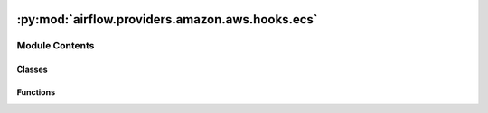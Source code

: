  .. Licensed to the Apache Software Foundation (ASF) under one
    or more contributor license agreements.  See the NOTICE file
    distributed with this work for additional information
    regarding copyright ownership.  The ASF licenses this file
    to you under the Apache License, Version 2.0 (the
    "License"); you may not use this file except in compliance
    with the License.  You may obtain a copy of the License at

 ..   http://www.apache.org/licenses/LICENSE-2.0

 .. Unless required by applicable law or agreed to in writing,
    software distributed under the License is distributed on an
    "AS IS" BASIS, WITHOUT WARRANTIES OR CONDITIONS OF ANY
    KIND, either express or implied.  See the License for the
    specific language governing permissions and limitations
    under the License.

:py:mod:`airflow.providers.amazon.aws.hooks.ecs`
================================================

.. py:module:: airflow.providers.amazon.aws.hooks.ecs


Module Contents
---------------

Classes
~~~~~~~

.. autoapisummary::

   airflow.providers.amazon.aws.hooks.ecs.EcsClusterStates
   airflow.providers.amazon.aws.hooks.ecs.EcsTaskDefinitionStates
   airflow.providers.amazon.aws.hooks.ecs.EcsTaskStates
   airflow.providers.amazon.aws.hooks.ecs.EcsHook
   airflow.providers.amazon.aws.hooks.ecs.EcsProtocol



Functions
~~~~~~~~~

.. autoapisummary::

   airflow.providers.amazon.aws.hooks.ecs.should_retry
   airflow.providers.amazon.aws.hooks.ecs.should_retry_eni



.. py:function:: should_retry(exception)

   Check if exception is related to ECS resource quota (CPU, MEM).


.. py:function:: should_retry_eni(exception)

   Check if exception is related to ENI (Elastic Network Interfaces).


.. py:class:: EcsClusterStates


   Bases: :py:obj:`airflow.providers.amazon.aws.utils._StringCompareEnum`

   Contains the possible State values of an ECS Cluster.

   .. py:attribute:: ACTIVE
      :value: 'ACTIVE'



   .. py:attribute:: PROVISIONING
      :value: 'PROVISIONING'



   .. py:attribute:: DEPROVISIONING
      :value: 'DEPROVISIONING'



   .. py:attribute:: FAILED
      :value: 'FAILED'



   .. py:attribute:: INACTIVE
      :value: 'INACTIVE'




.. py:class:: EcsTaskDefinitionStates


   Bases: :py:obj:`airflow.providers.amazon.aws.utils._StringCompareEnum`

   Contains the possible State values of an ECS Task Definition.

   .. py:attribute:: ACTIVE
      :value: 'ACTIVE'



   .. py:attribute:: INACTIVE
      :value: 'INACTIVE'



   .. py:attribute:: DELETE_IN_PROGRESS
      :value: 'DELETE_IN_PROGRESS'




.. py:class:: EcsTaskStates


   Bases: :py:obj:`airflow.providers.amazon.aws.utils._StringCompareEnum`

   Contains the possible State values of an ECS Task.

   .. py:attribute:: PROVISIONING
      :value: 'PROVISIONING'



   .. py:attribute:: PENDING
      :value: 'PENDING'



   .. py:attribute:: ACTIVATING
      :value: 'ACTIVATING'



   .. py:attribute:: RUNNING
      :value: 'RUNNING'



   .. py:attribute:: DEACTIVATING
      :value: 'DEACTIVATING'



   .. py:attribute:: STOPPING
      :value: 'STOPPING'



   .. py:attribute:: DEPROVISIONING
      :value: 'DEPROVISIONING'



   .. py:attribute:: STOPPED
      :value: 'STOPPED'



   .. py:attribute:: NONE
      :value: 'NONE'




.. py:class:: EcsHook(*args, **kwargs)


   Bases: :py:obj:`airflow.providers.amazon.aws.hooks.base_aws.AwsGenericHook`

   Interact with Amazon Elastic Container Service (ECS).

   Provide thin wrapper around :external+boto3:py:class:`boto3.client("ecs") <ECS.Client>`.

   Additional arguments (such as ``aws_conn_id``) may be specified and
   are passed down to the underlying AwsBaseHook.

   .. seealso::
       - :class:`airflow.providers.amazon.aws.hooks.base_aws.AwsBaseHook`
       - `Amazon Elastic Container Service         <https://docs.aws.amazon.com/AmazonECS/latest/APIReference/Welcome.html>`__

   .. py:method:: get_cluster_state(cluster_name)

      Get ECS Cluster state.

      .. seealso::
          - :external+boto3:py:meth:`ECS.Client.describe_clusters`

      :param cluster_name: ECS Cluster name or full cluster Amazon Resource Name (ARN) entry.


   .. py:method:: get_task_definition_state(task_definition)

      Get ECS Task Definition state.

      .. seealso::
          - :external+boto3:py:meth:`ECS.Client.describe_task_definition`

      :param task_definition: The family for the latest ACTIVE revision,
          family and revision ( family:revision ) for a specific revision in the family,
          or full Amazon Resource Name (ARN) of the task definition to describe.


   .. py:method:: get_task_state(cluster, task)

      Get ECS Task state.

      .. seealso::
          - :external+boto3:py:meth:`ECS.Client.describe_tasks`

      :param cluster: The short name or full Amazon Resource Name (ARN)
          of the cluster that hosts the task or tasks to describe.
      :param task: Task ID or full ARN entry.



.. py:class:: EcsProtocol


   Bases: :py:obj:`airflow.typing_compat.Protocol`

   A structured Protocol for ``boto3.client('ecs')``.

   This is used for type hints on :py:meth:`.EcsOperator.client`.

   .. seealso::

       - https://mypy.readthedocs.io/en/latest/protocols.html
       - https://boto3.amazonaws.com/v1/documentation/api/latest/reference/services/ecs.html

   .. py:method:: run_task(**kwargs)

      Run a task.

      https://boto3.amazonaws.com/v1/documentation/api/latest/reference/services/ecs.html#ECS.Client.run_task


   .. py:method:: get_waiter(x)

      Get a waiter.

      https://boto3.amazonaws.com/v1/documentation/api/latest/reference/services/ecs.html#ECS.Client.get_waiter


   .. py:method:: describe_tasks(cluster, tasks)

      Describe tasks.

      https://boto3.amazonaws.com/v1/documentation/api/latest/reference/services/ecs.html#ECS.Client.describe_tasks


   .. py:method:: stop_task(cluster, task, reason)

      Stop a task.

      https://boto3.amazonaws.com/v1/documentation/api/latest/reference/services/ecs.html#ECS.Client.stop_task


   .. py:method:: describe_task_definition(taskDefinition)

      Describe a task definition.

      https://boto3.amazonaws.com/v1/documentation/api/latest/reference/services/ecs.html#ECS.Client.describe_task_definition


   .. py:method:: list_tasks(cluster, launchType, desiredStatus, family)

      List tasks.

      https://boto3.amazonaws.com/v1/documentation/api/latest/reference/services/ecs.html#ECS.Client.list_tasks
